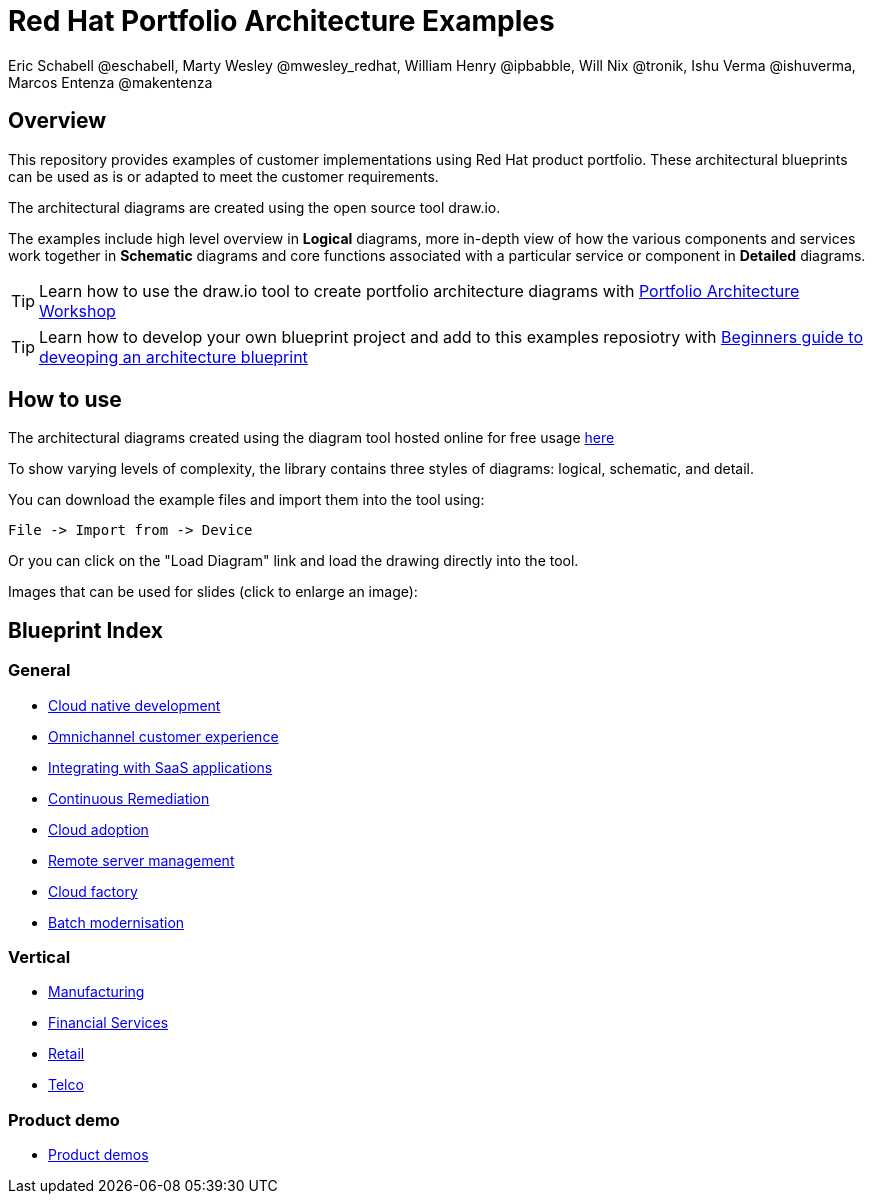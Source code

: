 = Red Hat Portfolio Architecture Examples
Eric Schabell @eschabell, Marty Wesley @mwesley_redhat, William Henry @ipbabble, Will Nix @tronik, Ishu Verma  @ishuverma, Marcos Entenza @makentenza
:homepage: https://gitlab.com/redhatdemocentral/portfolio-architecture-examples
:imagesdir: images
:icons: font
:source-highlighter: prettify

== Overview
This repository provides examples of customer implementations using Red Hat product portfolio. These architectural blueprints can be used as is or adapted to meet the customer requirements.

The architectural diagrams are created using the open source tool draw.io.

The examples include high level overview in *Logical* diagrams, more in-depth view of how the various components and services work together in *Schematic* diagrams and core functions associated with a particular service or component in *Detailed* diagrams.

TIP: Learn how to use the draw.io tool to create portfolio architecture diagrams with https://gitlab.com/redhatdemocentral/portfolio-architecture-workshops[Portfolio Architecture Workshop]

TIP: Learn how to develop your own blueprint project and add to this examples reposiotry with https://redhatdemocentral.gitlab.io/portfolio-architecture-template[Beginners guide to deveoping an architecture blueprint]

== How to use
The architectural diagrams created using the diagram tool hosted online for free usage https://redhatdemocentral.gitlab.io/portfolio-architecture-tooling[here]

To show varying levels of complexity, the library contains three styles of diagrams: logical, schematic, and detail.


You can download the example files and import them into the tool using:

  File -> Import from -> Device

Or you can click on the "Load Diagram" link and load the drawing directly into the tool.

Images that can be used for slides (click to enlarge an image):

== Blueprint Index

=== General
* link:cnd.adoc[Cloud native development]
* link:omnichannel.adoc[Omnichannel customer experience]
* link:integrated-saas.adoc[Integrating with SaaS applications]
* link:continuous-remediation.adoc[Continuous Remediation]
* link:cloud-adoption.adoc[Cloud adoption]
* link:remote-management.adoc[Remote server management]
* link:cloud-factory.adoc[Cloud factory]
* link:batch-modernisation.adoc[Batch modernisation]

=== Vertical
* link:edge-ai-ml.adoc[Manufacturing]
* link:financial-services.adoc[Financial Services]
* link:retail.adoc[Retail]
* link:telco.adoc[Telco]

=== Product demo
* link:demos.adoc[Product demos]
